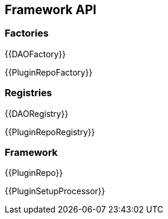 == Framework API

=== Factories

{{DAOFactory}}

{{PluginRepoFactory}}

=== Registries

{{DAORegistry}}

{{PluginRepoRegistry}}

=== Framework

{{PluginRepo}}

{{PluginSetupProcessor}}